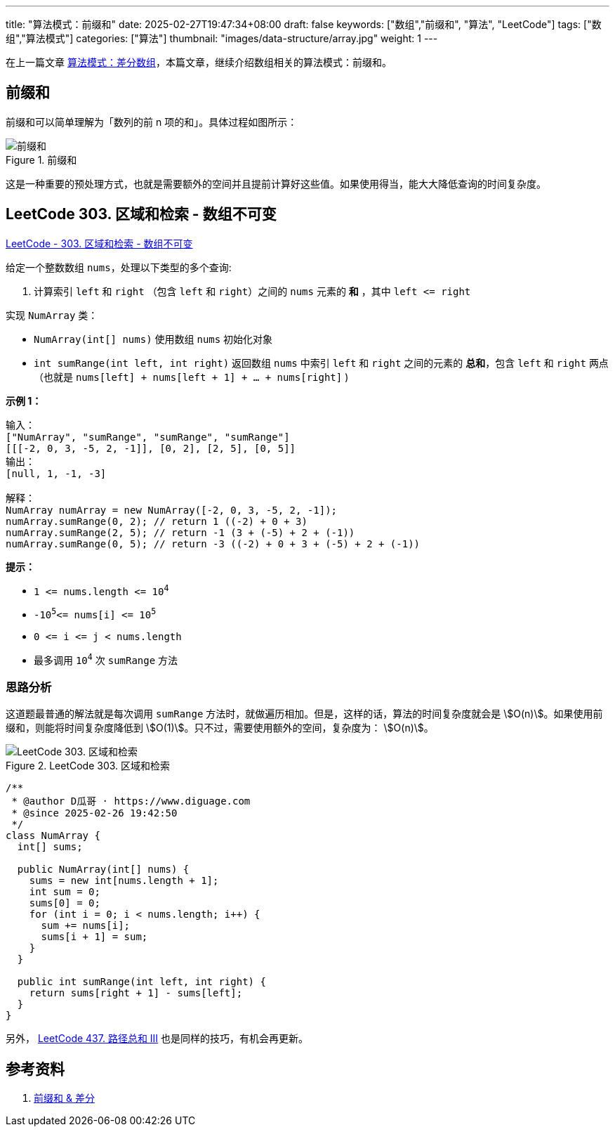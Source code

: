 ---
title: "算法模式：前缀和"
date: 2025-02-27T19:47:34+08:00
draft: false
keywords: ["数组","前缀和", "算法", "LeetCode"]
tags: ["数组","算法模式"]
categories: ["算法"]
thumbnail: "images/data-structure/array.jpg"
weight: 1
---

在上一篇文章 https://www.diguage.com/post/algorithm-pattern-difference-array/[算法模式：差分数组^]，本篇文章，继续介绍数组相关的算法模式：前缀和。

== 前缀和

前缀和可以简单理解为「数列的前 n 项的和」。具体过程如图所示：

image::/images/data-structure/prefix-sum.svg[title="前缀和",alt="前缀和",{image_attr}]

这是一种重要的预处理方式，也就是需要额外的空间并且提前计算好这些值。如果使用得当，能大大降低查询的时间复杂度。

== LeetCode 303. 区域和检索 - 数组不可变

https://leetcode.cn/problems/range-sum-query-immutable/[LeetCode - 303. 区域和检索 - 数组不可变 ^]

给定一个整数数组 `nums`，处理以下类型的多个查询:

. 计算索引 `left` 和 `right` （包含 `left` 和 `right`）之间的
`nums` 元素的 *和* ，其中 `left \<= right`

实现 `NumArray` 类：

* `NumArray(int[] nums)` 使用数组 `nums` 初始化对象
* `int sumRange(int left, int right)` 返回数组 `nums` 中索引 `left` 和 `right` 之间的元素的 *总和*，包含 `left` 和 `right` 两点（也就是 `nums[left] + nums[left + 1] + ... + nums[right]` )

*示例 1：*

....
输入：
["NumArray", "sumRange", "sumRange", "sumRange"]
[[[-2, 0, 3, -5, 2, -1]], [0, 2], [2, 5], [0, 5]]
输出：
[null, 1, -1, -3]

解释：
NumArray numArray = new NumArray([-2, 0, 3, -5, 2, -1]);
numArray.sumRange(0, 2); // return 1 ((-2) + 0 + 3)
numArray.sumRange(2, 5); // return -1 (3 + (-5) + 2 + (-1))
numArray.sumRange(0, 5); // return -3 ((-2) + 0 + 3 + (-5) + 2 + (-1))
....

*提示：*

* `+1 <= nums.length <= 10+`^`4`^
* `+-10+`^`5`^`+<= nums[i] <= 10+`^`5`^
* `+0 <= i <= j < nums.length+`
* 最多调用 `10`^`4`^ 次 `sumRange` 方法

=== 思路分析

这道题最普通的解法就是每次调用 `sumRange` 方法时，就做遍历相加。但是，这样的话，算法的时间复杂度就会是 stem:[O(n)]。如果使用前缀和，则能将时间复杂度降低到 stem:[O(1)]。只不过，需要使用额外的空间，复杂度为： stem:[O(n)]。

image::/images/data-structure/LeetCode-0303.svg[title="LeetCode 303. 区域和检索",alt="LeetCode 303. 区域和检索",{image_attr}]

[source%nowrap,java,{source_attr}]
----
/**
 * @author D瓜哥 · https://www.diguage.com
 * @since 2025-02-26 19:42:50
 */
class NumArray {
  int[] sums;

  public NumArray(int[] nums) {
    sums = new int[nums.length + 1];
    int sum = 0;
    sums[0] = 0;
    for (int i = 0; i < nums.length; i++) {
      sum += nums[i];
      sums[i + 1] = sum;
    }
  }

  public int sumRange(int left, int right) {
    return sums[right + 1] - sums[left];
  }
}
----

另外， https://leetcode.cn/problems/path-sum-iii/description/[LeetCode 437. 路径总和 III^] 也是同样的技巧，有机会再更新。

== 参考资料

. https://oi-wiki.org/basic/prefix-sum/[前缀和 & 差分^]
